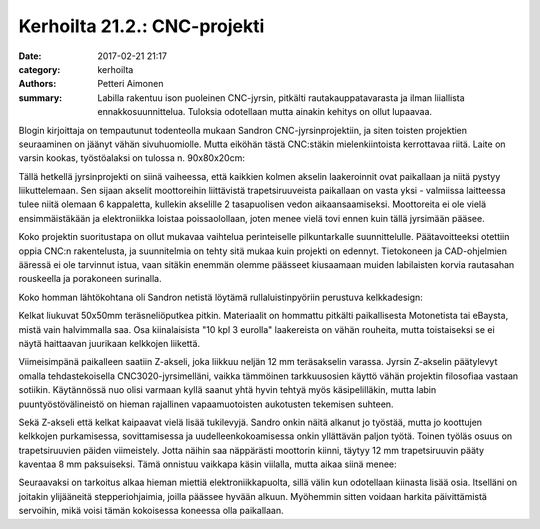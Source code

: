 Kerhoilta 21.2.: CNC-projekti
#############################

:date: 2017-02-21 21:17
:category: kerhoilta
:authors: Petteri Aimonen
:summary: Labilla rakentuu ison puoleinen CNC-jyrsin, pitkälti rautakauppatavarasta ja ilman liiallista ennakkosuunnittelua. Tuloksia odotellaan mutta ainakin kehitys on ollut lupaavaa.

Blogin kirjoittaja on tempautunut todenteolla mukaan Sandron CNC-jyrsinprojektiin, ja siten toisten projektien seuraaminen on jäänyt vähän sivuhuomiolle. Mutta eiköhän tästä CNC:stäkin mielenkiintoista kerrottavaa riitä. Laite on varsin kookas, työstöalaksi on tulossa n. 90x80x20cm:

.. image:: /blogimg/20170221_yleiskuva.jpg

Tällä hetkellä jyrsinprojekti on siinä vaiheessa, että kaikkien kolmen akselin laakeroinnit ovat paikallaan ja niitä pystyy liikuttelemaan. Sen sijaan akselit moottoreihin liittävistä trapetsiruuveista paikallaan on vasta yksi - valmiissa laitteessa tulee niitä olemaan 6 kappaletta, kullekin akselille 2 tasapuolisen vedon aikaansaamiseksi. Moottoreita ei ole vielä ensimmäistäkään ja elektroniikka loistaa poissaolollaan, joten menee vielä tovi ennen kuin tällä jyrsimään pääsee.

Koko projektin suoritustapa on ollut mukavaa vaihtelua perinteiselle pilkuntarkalle suunnittelulle. Päätavoitteeksi otettiin oppia CNC:n rakentelusta, ja suunnitelmia on tehty sitä mukaa kuin projekti on edennyt. Tietokoneen ja CAD-ohjelmien ääressä ei ole tarvinnut istua, vaan sitäkin enemmän olemme päässeet kiusaamaan muiden labilaisten korvia rautasahan rouskeella ja porakoneen surinalla.

Koko homman lähtökohtana oli Sandron netistä löytämä rullaluistinpyöriin perustuva kelkkadesign:

.. image:: /blogimg/20170221_kelkka.jpg

Kelkat liukuvat 50x50mm teräsneliöputkea pitkin. Materiaalit on hommattu pitkälti paikallisesta Motonetista tai eBaysta, mistä vain halvimmalla saa. Osa kiinalaisista "10 kpl 3 eurolla" laakereista on vähän rouheita, mutta toistaiseksi se ei näytä haittaavan juurikaan kelkkojen liikettä.

Viimeisimpänä paikalleen saatiin Z-akseli, joka liikkuu neljän 12 mm teräsakselin varassa. Jyrsin Z-akselin päätylevyt omalla tehdastekoisella CNC3020-jyrsimelläni, vaikka tämmöinen tarkkuusosien käyttö vähän projektin filosofiaa vastaan sotiikin. Käytännössä nuo olisi varmaan kyllä saanut yhtä hyvin tehtyä myös käsipelilläkin, mutta labin puuntyöstövälineistö on hieman rajallinen vapaamuotoisten aukotusten tekemisen suhteen.

.. image:: /blogimg/20170221_zakseli.jpg

Sekä Z-akseli että kelkat kaipaavat vielä lisää tukilevyjä. Sandro onkin näitä alkanut jo työstää, mutta jo koottujen kelkkojen purkamisessa, sovittamisessa ja uudelleenkokoamisessa onkin yllättävän paljon työtä. Toinen työläs osuus on trapetsiruuvien päiden viimeistely. Jotta näihin saa näppärästi moottorin kiinni, täytyy 12 mm trapetsiruuvin pääty kaventaa 8 mm paksuiseksi. Tämä onnistuu vaikkapa käsin viilalla, mutta aikaa siinä menee:

.. image:: /blogimg/20170221_trapetsiruuvi.jpg

Seuraavaksi on tarkoitus alkaa hieman miettiä elektroniikkapuolta, sillä välin kun odotellaan kiinasta lisää osia. Itselläni on joitakin ylijääneitä stepperiohjaimia, joilla päässee hyvään alkuun. Myöhemmin sitten voidaan harkita päivittämistä servoihin, mikä voisi tämän kokoisessa koneessa olla paikallaan.

